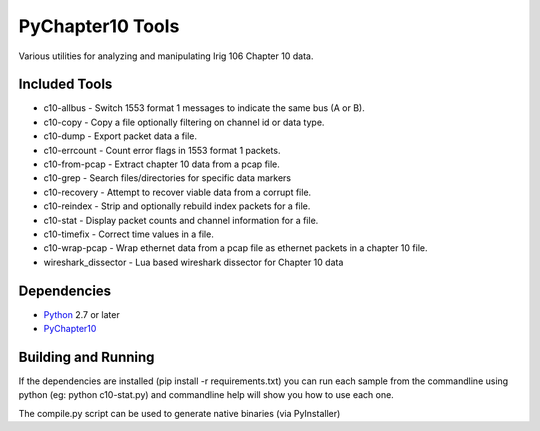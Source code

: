 PyChapter10 Tools
=================

Various utilities for analyzing and manipulating Irig 106 Chapter 10 data.


Included Tools
--------------

* c10-allbus - Switch 1553 format 1 messages to indicate the same bus (A or B).
* c10-copy - Copy a file optionally filtering on channel id or data type.
* c10-dump - Export packet data a file.
* c10-errcount - Count error flags in 1553 format 1 packets.
* c10-from-pcap - Extract chapter 10 data from a pcap file.
* c10-grep - Search files/directories for specific data markers
* c10-recovery - Attempt to recover viable data from a corrupt file.
* c10-reindex - Strip and optionally rebuild index packets for a file.
* c10-stat - Display packet counts and channel information for a file.
* c10-timefix - Correct time values in a file.
* c10-wrap-pcap - Wrap ethernet data from a pcap file as ethernet packets in a
  chapter 10 file.
* wireshark_dissector - Lua based wireshark dissector for Chapter 10 data


Dependencies
------------

* Python_ 2.7 or later
* PyChapter10_


Building and Running
--------------------

If the dependencies are installed (pip install -r requirements.txt) you can run
each sample from the commandline using python (eg: python c10-stat.py) and
commandline help will show you how to use each one.

The compile.py script can be used to generate native binaries (via PyInstaller)

.. _PyChapter10: https://bitbucket.org/atac-bham/pychapter10
.. _Python: http://python.org
